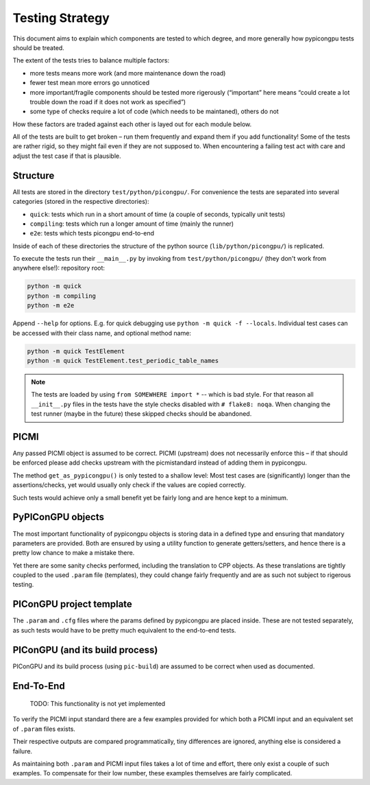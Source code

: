 Testing Strategy
================

This document aims to explain which components are tested to which
degree, and more generally how pypicongpu tests should be treated.

The extent of the tests tries to balance multiple factors:

-  more tests means more work (and more maintenance down the road)
-  fewer test mean more errors go unnoticed
-  more important/fragile components should be tested more rigerously
   (“important” here means “could create a lot trouble down the road if
   it does not work as specified”)
-  some type of checks require a lot of code (which needs to be
   maintaned), others do not

How these factors are traded against each other is layed out for each
module below.

All of the tests are built to get broken – run them frequently and
expand them if you add functionality! Some of the tests are rather
rigid, so they might fail even if they are not supposed to. When
encountering a failing test act with care and adjust the test case if
that is plausible.

Structure
---------

All tests are stored in the directory ``test/python/picongpu/``. For convenience the
tests are separated into several categories (stored in the respective
directories):

-  ``quick``: tests which run in a short amount of time (a couple of
   seconds, typically unit tests)
-  ``compiling``: tests which run a longer amount of time (mainly the runner)
-  ``e2e``: tests which tests picongpu end-to-end

Inside of each of these directories the structure of the python source
(``lib/python/picongpu/``) is replicated.

To execute the tests run their ``__main__.py`` by invoking from
``test/python/picongpu/`` (they don't work from anywhere else!):
repository root:

.. code:: bash

   python -m quick
   python -m compiling
   python -m e2e

Append ``--help`` for options. E.g. for quick debugging use
``python -m quick -f --locals``. Individual test cases can be
accessed with their class name, and optional method name:

.. code:: bash

   python -m quick TestElement
   python -m quick TestElement.test_periodic_table_names

.. note::

   The tests are loaded by using ``from SOMEWHERE import *`` -- which is bad style.
   For that reason all ``__init__.py`` files in the tests have the style checks disabled with ``# flake8: noqa``.
   When changing the test runner (maybe in the future) these skipped checks should be abandoned.

PICMI
-----

Any passed PICMI object is assumed to be correct. PICMI (upstream) does
not necessarily enforce this – if that should be enforced please add
checks upstream with the picmistandard instead of adding them in
pypicongpu.

The method ``get_as_pypicongpu()`` is only tested to a shallow level:
Most test cases are (significantly) longer than the assertions/checks,
yet would usually only check if the values are copied correctly.

Such tests would achieve only a small benefit yet be fairly long and are
hence kept to a minimum.

PyPIConGPU objects
------------------

The most important functionality of pypicongpu objects is storing data
in a defined type and ensuring that mandatory parameters are provided.
Both are ensured by using a utility function to generate
getters/setters, and hence there is a pretty low chance to make a
mistake there.

Yet there are some sanity checks performed, including the translation to
CPP objects. As these translations are tightly coupled to the used
``.param`` file (templates), they could change fairly frequently and are
as such not subject to rigerous testing.

PIConGPU project template
-------------------------

The ``.param`` and ``.cfg`` files where the params defined by pypicongpu
are placed inside. These are not tested separately, as such tests would
have to be pretty much equivalent to the end-to-end tests.

PIConGPU (and its build process)
--------------------------------

PIConGPU and its build process (using ``pic-build``) are assumed to be
correct when used as documented.

End-To-End
----------

   TODO: This functionality is not yet implemented

To verify the PICMI input standard there are a few examples provided for
which both a PICMI input and an equivalent set of ``.param`` files
exists.

Their respective outputs are compared programmatically, tiny differences
are ignored, anything else is considered a failure.

As maintaining both ``.param`` and PICMI input files takes a lot of time
and effort, there only exist a couple of such examples. To compensate
for their low number, these examples themselves are fairly complicated.
